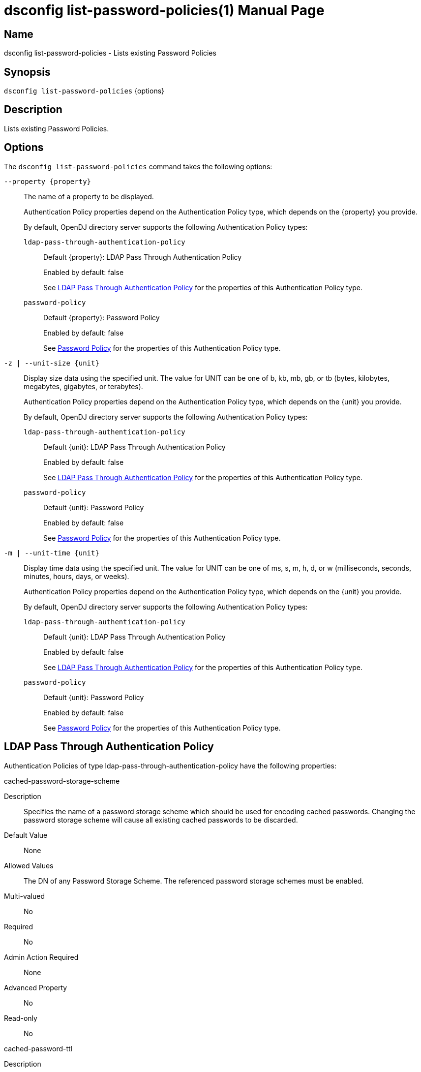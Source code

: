 ////
  The contents of this file are subject to the terms of the Common Development and
  Distribution License (the License). You may not use this file except in compliance with the
  License.

  You can obtain a copy of the License at legal/CDDLv1.0.txt. See the License for the
  specific language governing permission and limitations under the License.

  When distributing Covered Software, include this CDDL Header Notice in each file and include
  the License file at legal/CDDLv1.0.txt. If applicable, add the following below the CDDL
  Header, with the fields enclosed by brackets [] replaced by your own identifying
  information: "Portions Copyright [year] [name of copyright owner]".

  Copyright 2011-2017 ForgeRock AS.
  Portions Copyright 2025 3A Systems LLC.
////

[#dsconfig-list-password-policies]
= dsconfig list-password-policies(1)
:doctype: manpage
:manmanual: Directory Server Tools
:mansource: OpenDJ

== Name
dsconfig list-password-policies - Lists existing Password Policies

== Synopsis

`dsconfig list-password-policies` {options}

[#dsconfig-list-password-policies-description]
== Description

Lists existing Password Policies.



[#dsconfig-list-password-policies-options]
== Options

The `dsconfig list-password-policies` command takes the following options:

--
`--property {property}`::

The name of a property to be displayed.
+

[open]
====
Authentication Policy properties depend on the Authentication Policy type, which depends on the {property} you provide.

By default, OpenDJ directory server supports the following Authentication Policy types:

`ldap-pass-through-authentication-policy`::
+
Default {property}: LDAP Pass Through Authentication Policy
+
Enabled by default: false
+
See  <<dsconfig-list-password-policies-ldap-pass-through-authentication-policy>> for the properties of this Authentication Policy type.
`password-policy`::
+
Default {property}: Password Policy
+
Enabled by default: false
+
See  <<dsconfig-list-password-policies-password-policy>> for the properties of this Authentication Policy type.
====

`-z | --unit-size {unit}`::

Display size data using the specified unit. The value for UNIT can be one of b, kb, mb, gb, or tb (bytes, kilobytes, megabytes, gigabytes, or terabytes).
+

[open]
====
Authentication Policy properties depend on the Authentication Policy type, which depends on the {unit} you provide.

By default, OpenDJ directory server supports the following Authentication Policy types:

`ldap-pass-through-authentication-policy`::
+
Default {unit}: LDAP Pass Through Authentication Policy
+
Enabled by default: false
+
See  <<dsconfig-list-password-policies-ldap-pass-through-authentication-policy>> for the properties of this Authentication Policy type.
`password-policy`::
+
Default {unit}: Password Policy
+
Enabled by default: false
+
See  <<dsconfig-list-password-policies-password-policy>> for the properties of this Authentication Policy type.
====

`-m | --unit-time {unit}`::

Display time data using the specified unit. The value for UNIT can be one of ms, s, m, h, d, or w (milliseconds, seconds, minutes, hours, days, or weeks).
+

[open]
====
Authentication Policy properties depend on the Authentication Policy type, which depends on the {unit} you provide.

By default, OpenDJ directory server supports the following Authentication Policy types:

`ldap-pass-through-authentication-policy`::
+
Default {unit}: LDAP Pass Through Authentication Policy
+
Enabled by default: false
+
See  <<dsconfig-list-password-policies-ldap-pass-through-authentication-policy>> for the properties of this Authentication Policy type.
`password-policy`::
+
Default {unit}: Password Policy
+
Enabled by default: false
+
See  <<dsconfig-list-password-policies-password-policy>> for the properties of this Authentication Policy type.
====

--

[#dsconfig-list-password-policies-ldap-pass-through-authentication-policy]
== LDAP Pass Through Authentication Policy

Authentication Policies of type ldap-pass-through-authentication-policy have the following properties:

--


cached-password-storage-scheme::
[open]
====
Description::
Specifies the name of a password storage scheme which should be used for encoding cached passwords. Changing the password storage scheme will cause all existing cached passwords to be discarded.


Default Value::
None


Allowed Values::
The DN of any Password Storage Scheme. The referenced password storage schemes must be enabled.


Multi-valued::
No

Required::
No

Admin Action Required::
None

Advanced Property::
No

Read-only::
No


====

cached-password-ttl::
[open]
====
Description::
Specifies the maximum length of time that a locally cached password may be used for authentication before it is refreshed from the remote LDAP service. This property represents a cache timeout. Increasing the timeout period decreases the frequency that bind operations are delegated to the remote LDAP service, but increases the risk of users authenticating using stale passwords. Note that authentication attempts which fail because the provided password does not match the locally cached password will always be retried against the remote LDAP service.


Default Value::
8 hours


Allowed Values::
<xinclude:include href="itemizedlist-duration.xml" />
Lower limit is 0 seconds.


Multi-valued::
No

Required::
No

Admin Action Required::
None

Advanced Property::
No

Read-only::
No


====

connection-timeout::
[open]
====
Description::
Specifies the timeout used when connecting to remote LDAP directory servers, performing SSL negotiation, and for individual search and bind requests. If the timeout expires then the current operation will be aborted and retried against another LDAP server if one is available.


Default Value::
3 seconds


Allowed Values::
<xinclude:include href="itemizedlist-duration.xml" />
Lower limit is 0 milliseconds.


Multi-valued::
No

Required::
No

Admin Action Required::
None

Advanced Property::
No

Read-only::
No


====

java-class::
[open]
====
Description::
Specifies the fully-qualified name of the Java class which provides the LDAP Pass Through Authentication Policy implementation. 


Default Value::
org.opends.server.extensions.LDAPPassThroughAuthenticationPolicyFactory


Allowed Values::
A Java class that implements or extends the class(es): org.opends.server.api.AuthenticationPolicyFactory


Multi-valued::
No

Required::
Yes

Admin Action Required::
The Authentication Policy must be disabled and re-enabled for changes to this setting to take effect

Advanced Property::
Yes (Use --advanced in interactive mode.)

Read-only::
No


====

mapped-attribute::
[open]
====
Description::
Specifies one or more attributes in the user&apos;s entry whose value(s) will determine the bind DN used when authenticating to the remote LDAP directory service. This property is mandatory when using the &quot;mapped-bind&quot; or &quot;mapped-search&quot; mapping policies. At least one value must be provided. All values must refer to the name or OID of an attribute type defined in the directory server schema. At least one of the named attributes must exist in a user&apos;s local entry in order for authentication to proceed. When multiple attributes or values are found in the user&apos;s entry then the behavior is determined by the mapping policy.


Default Value::
None


Allowed Values::
The name of an attribute type defined in the server schema.


Multi-valued::
Yes

Required::
No

Admin Action Required::
None

Advanced Property::
No

Read-only::
No


====

mapped-search-base-dn::
[open]
====
Description::
Specifies the set of base DNs below which to search for users in the remote LDAP directory service. This property is mandatory when using the &quot;mapped-search&quot; mapping policy. If multiple values are given, searches are performed below all specified base DNs.


Default Value::
None


Allowed Values::
A valid DN.


Multi-valued::
Yes

Required::
No

Admin Action Required::
None

Advanced Property::
No

Read-only::
No


====

mapped-search-bind-dn::
[open]
====
Description::
Specifies the bind DN which should be used to perform user searches in the remote LDAP directory service. 


Default Value::
Searches will be performed anonymously.


Allowed Values::
A valid DN.


Multi-valued::
No

Required::
No

Admin Action Required::
None

Advanced Property::
No

Read-only::
No


====

mapped-search-bind-password::
[open]
====
Description::
Specifies the bind password which should be used to perform user searches in the remote LDAP directory service. 


Default Value::
None


Allowed Values::
A String


Multi-valued::
No

Required::
No

Admin Action Required::
None

Advanced Property::
No

Read-only::
No


====

mapped-search-bind-password-environment-variable::
[open]
====
Description::
Specifies the name of an environment variable containing the bind password which should be used to perform user searches in the remote LDAP directory service. 


Default Value::
None


Allowed Values::
A String


Multi-valued::
No

Required::
No

Admin Action Required::
None

Advanced Property::
No

Read-only::
No


====

mapped-search-bind-password-file::
[open]
====
Description::
Specifies the name of a file containing the bind password which should be used to perform user searches in the remote LDAP directory service. 


Default Value::
None


Allowed Values::
A String


Multi-valued::
No

Required::
No

Admin Action Required::
None

Advanced Property::
No

Read-only::
No


====

mapped-search-bind-password-property::
[open]
====
Description::
Specifies the name of a Java property containing the bind password which should be used to perform user searches in the remote LDAP directory service. 


Default Value::
None


Allowed Values::
A String


Multi-valued::
No

Required::
No

Admin Action Required::
None

Advanced Property::
No

Read-only::
No


====

mapped-search-filter-template::
[open]
====
Description::
If defined, overrides the filter used when searching for the user, substituting %s with the value of the local entry&apos;s &quot;mapped-attribute&quot;. The filter-template may include ZERO or ONE %s substitutions. If multiple mapped-attributes are configured, multiple renditions of this template will be aggregated into one larger filter using an OR (|) operator. An example use-case for this property would be to use a different attribute type on the mapped search. For example, mapped-attribute could be set to &quot;uid&quot; and filter-template to &quot;(samAccountName=%s)&quot;. You can also use the filter to restrict search results. For example: &quot;(&amp;(uid=%s)(objectclass=student))&quot;


Default Value::
None


Allowed Values::
A String


Multi-valued::
No

Required::
No

Admin Action Required::
None

Advanced Property::
No

Read-only::
No


====

mapping-policy::
[open]
====
Description::
Specifies the mapping algorithm for obtaining the bind DN from the user&apos;s entry. 


Default Value::
unmapped


Allowed Values::


mapped-bind::
Bind to the remote LDAP directory service using a DN obtained from an attribute in the user's entry. This policy will check each attribute named in the "mapped-attribute" property. If more than one attribute or value is present then the first one will be used.

mapped-search::
Bind to the remote LDAP directory service using the DN of an entry obtained using a search against the remote LDAP directory service. The search filter will comprise of an equality matching filter whose attribute type is the "mapped-attribute" property, and whose assertion value is the attribute value obtained from the user's entry. If more than one attribute or value is present then the filter will be composed of multiple equality filters combined using a logical OR (union).

unmapped::
Bind to the remote LDAP directory service using the DN of the user's entry in this directory server.



Multi-valued::
No

Required::
Yes

Admin Action Required::
None

Advanced Property::
No

Read-only::
No


====

primary-remote-ldap-server::
[open]
====
Description::
Specifies the primary list of remote LDAP servers which should be used for pass through authentication. If more than one LDAP server is specified then operations may be distributed across them. If all of the primary LDAP servers are unavailable then operations will fail-over to the set of secondary LDAP servers, if defined.


Default Value::
None


Allowed Values::
A host name followed by a ":" and a port number.


Multi-valued::
Yes

Required::
Yes

Admin Action Required::
None

Advanced Property::
No

Read-only::
No


====

secondary-remote-ldap-server::
[open]
====
Description::
Specifies the secondary list of remote LDAP servers which should be used for pass through authentication in the event that the primary LDAP servers are unavailable. If more than one LDAP server is specified then operations may be distributed across them. Operations will be rerouted to the primary LDAP servers as soon as they are determined to be available.


Default Value::
No secondary LDAP servers.


Allowed Values::
A host name followed by a ":" and a port number.


Multi-valued::
Yes

Required::
No

Admin Action Required::
None

Advanced Property::
No

Read-only::
No


====

source-address::
[open]
====
Description::
If specified, the server will bind to the address before connecting to the remote server. The address must be one assigned to an existing network interface.


Default Value::
Let the server decide.


Allowed Values::
An IP address


Multi-valued::
No

Required::
No

Admin Action Required::
None

Advanced Property::
No

Read-only::
No


====

ssl-cipher-suite::
[open]
====
Description::
Specifies the names of the SSL cipher suites that are allowed for use in SSL based LDAP connections. 


Default Value::
Uses the default set of SSL cipher suites provided by the server's JVM.


Allowed Values::
A String


Multi-valued::
Yes

Required::
No

Admin Action Required::
NoneChanges to this property take effect immediately but will only impact new SSL LDAP connections created after the change.

Advanced Property::
Yes (Use --advanced in interactive mode.)

Read-only::
No


====

ssl-protocol::
[open]
====
Description::
Specifies the names of the SSL protocols which are allowed for use in SSL based LDAP connections. 


Default Value::
Uses the default set of SSL protocols provided by the server's JVM.


Allowed Values::
A String


Multi-valued::
Yes

Required::
No

Admin Action Required::
NoneChanges to this property take effect immediately but will only impact new SSL LDAP connections created after the change.

Advanced Property::
Yes (Use --advanced in interactive mode.)

Read-only::
No


====

trust-manager-provider::
[open]
====
Description::
Specifies the name of the trust manager that should be used when negotiating SSL connections with remote LDAP directory servers. 


Default Value::
By default, no trust manager is specified indicating that only certificates signed by the authorities associated with this JVM will be accepted.


Allowed Values::
The DN of any Trust Manager Provider. The referenced trust manager provider must be enabled when SSL is enabled.


Multi-valued::
No

Required::
No

Admin Action Required::
NoneChanges to this property take effect immediately, but only impact subsequent SSL connection negotiations.

Advanced Property::
No

Read-only::
No


====

use-password-caching::
[open]
====
Description::
Indicates whether passwords should be cached locally within the user&apos;s entry. 


Default Value::
false


Allowed Values::
true
false


Multi-valued::
No

Required::
Yes

Admin Action Required::
None

Advanced Property::
No

Read-only::
No


====

use-ssl::
[open]
====
Description::
Indicates whether the LDAP Pass Through Authentication Policy should use SSL. If enabled, the LDAP Pass Through Authentication Policy will use SSL to encrypt communication with the clients.


Default Value::
false


Allowed Values::
true
false


Multi-valued::
No

Required::
No

Admin Action Required::
The Authentication Policy must be disabled and re-enabled for changes to this setting to take effect

Advanced Property::
No

Read-only::
No


====

use-tcp-keep-alive::
[open]
====
Description::
Indicates whether LDAP connections should use TCP keep-alive. If enabled, the SO_KEEPALIVE socket option is used to indicate that TCP keepalive messages should periodically be sent to the client to verify that the associated connection is still valid. This may also help prevent cases in which intermediate network hardware could silently drop an otherwise idle client connection, provided that the keepalive interval configured in the underlying operating system is smaller than the timeout enforced by the network hardware.


Default Value::
true


Allowed Values::
true
false


Multi-valued::
No

Required::
No

Admin Action Required::
None

Advanced Property::
Yes (Use --advanced in interactive mode.)

Read-only::
No


====

use-tcp-no-delay::
[open]
====
Description::
Indicates whether LDAP connections should use TCP no-delay. If enabled, the TCP_NODELAY socket option is used to ensure that response messages to the client are sent immediately rather than potentially waiting to determine whether additional response messages can be sent in the same packet. In most cases, using the TCP_NODELAY socket option provides better performance and lower response times, but disabling it may help for some cases in which the server sends a large number of entries to a client in response to a search request.


Default Value::
true


Allowed Values::
true
false


Multi-valued::
No

Required::
No

Admin Action Required::
None

Advanced Property::
Yes (Use --advanced in interactive mode.)

Read-only::
No


====



--

[#dsconfig-list-password-policies-password-policy]
== Password Policy

Authentication Policies of type password-policy have the following properties:

--


account-status-notification-handler::
[open]
====
Description::
Specifies the names of the account status notification handlers that are used with the associated password storage scheme. 


Default Value::
None


Allowed Values::
The DN of any Account Status Notification Handler. The referenced account status notification handlers must be enabled.


Multi-valued::
Yes

Required::
No

Admin Action Required::
None

Advanced Property::
No

Read-only::
No


====

allow-expired-password-changes::
[open]
====
Description::
Indicates whether a user whose password is expired is still allowed to change that password using the password modify extended operation. 


Default Value::
false


Allowed Values::
true
false


Multi-valued::
No

Required::
No

Admin Action Required::
None

Advanced Property::
No

Read-only::
No


====

allow-multiple-password-values::
[open]
====
Description::
Indicates whether user entries can have multiple distinct values for the password attribute. This is potentially dangerous because many mechanisms used to change the password do not work well with such a configuration. If multiple password values are allowed, then any of them can be used to authenticate, and they are all subject to the same policy constraints.


Default Value::
false


Allowed Values::
true
false


Multi-valued::
No

Required::
No

Admin Action Required::
None

Advanced Property::
Yes (Use --advanced in interactive mode.)

Read-only::
No


====

allow-pre-encoded-passwords::
[open]
====
Description::
Indicates whether users can change their passwords by providing a pre-encoded value. This can cause a security risk because the clear-text version of the password is not known and therefore validation checks cannot be applied to it.


Default Value::
false


Allowed Values::
true
false


Multi-valued::
No

Required::
No

Admin Action Required::
None

Advanced Property::
Yes (Use --advanced in interactive mode.)

Read-only::
No


====

allow-user-password-changes::
[open]
====
Description::
Indicates whether users can change their own passwords. This check is made in addition to access control evaluation. Both must allow the password change for it to occur.


Default Value::
true


Allowed Values::
true
false


Multi-valued::
No

Required::
No

Admin Action Required::
None

Advanced Property::
No

Read-only::
No


====

default-password-storage-scheme::
[open]
====
Description::
Specifies the names of the password storage schemes that are used to encode clear-text passwords for this password policy. 


Default Value::
None


Allowed Values::
The DN of any Password Storage Scheme. The referenced password storage schemes must be enabled.


Multi-valued::
Yes

Required::
Yes

Admin Action Required::
None

Advanced Property::
No

Read-only::
No


====

deprecated-password-storage-scheme::
[open]
====
Description::
Specifies the names of the password storage schemes that are considered deprecated for this password policy. If a user with this password policy authenticates to the server and his/her password is encoded with a deprecated scheme, those values are removed and replaced with values encoded using the default password storage scheme(s).


Default Value::
None


Allowed Values::
The DN of any Password Storage Scheme. The referenced password storage schemes must be enabled.


Multi-valued::
Yes

Required::
No

Admin Action Required::
None

Advanced Property::
No

Read-only::
No


====

expire-passwords-without-warning::
[open]
====
Description::
Indicates whether the directory server allows a user&apos;s password to expire even if that user has never seen an expiration warning notification. If this property is true, accounts always expire when the expiration time arrives. If this property is false or disabled, the user always receives at least one warning notification, and the password expiration is set to the warning time plus the warning interval.


Default Value::
false


Allowed Values::
true
false


Multi-valued::
No

Required::
No

Admin Action Required::
None

Advanced Property::
No

Read-only::
No


====

force-change-on-add::
[open]
====
Description::
Indicates whether users are forced to change their passwords upon first authenticating to the directory server after their account has been created. 


Default Value::
false


Allowed Values::
true
false


Multi-valued::
No

Required::
No

Admin Action Required::
None

Advanced Property::
No

Read-only::
No


====

force-change-on-reset::
[open]
====
Description::
Indicates whether users are forced to change their passwords if they are reset by an administrator. For this purpose, anyone with permission to change a given user&apos;s password other than that user is considered an administrator.


Default Value::
false


Allowed Values::
true
false


Multi-valued::
No

Required::
No

Admin Action Required::
None

Advanced Property::
No

Read-only::
No


====

grace-login-count::
[open]
====
Description::
Specifies the number of grace logins that a user is allowed after the account has expired to allow that user to choose a new password. A value of 0 indicates that no grace logins are allowed.


Default Value::
0


Allowed Values::
An integer value. Lower value is 0. Upper value is 2147483647.


Multi-valued::
No

Required::
No

Admin Action Required::
None

Advanced Property::
No

Read-only::
No


====

idle-lockout-interval::
[open]
====
Description::
Specifies the maximum length of time that an account may remain idle (that is, the associated user does not authenticate to the server) before that user is locked out. The value of this attribute is an integer followed by a unit of seconds, minutes, hours, days, or weeks. A value of 0 seconds indicates that idle accounts are not automatically locked out. This feature is available only if the last login time is maintained.


Default Value::
0 seconds


Allowed Values::
<xinclude:include href="itemizedlist-duration.xml" />
Lower limit is 0 seconds.Upper limit is 2147483647 seconds.


Multi-valued::
No

Required::
No

Admin Action Required::
None

Advanced Property::
No

Read-only::
No


====

java-class::
[open]
====
Description::
Specifies the fully-qualified name of the Java class which provides the Password Policy implementation. 


Default Value::
org.opends.server.core.PasswordPolicyFactory


Allowed Values::
A Java class that implements or extends the class(es): org.opends.server.api.AuthenticationPolicyFactory


Multi-valued::
No

Required::
Yes

Admin Action Required::
The Authentication Policy must be disabled and re-enabled for changes to this setting to take effect

Advanced Property::
Yes (Use --advanced in interactive mode.)

Read-only::
No


====

last-login-time-attribute::
[open]
====
Description::
Specifies the name or OID of the attribute type that is used to hold the last login time for users with the associated password policy. This attribute type must be defined in the directory server schema and must either be defined as an operational attribute or must be allowed by the set of objectClasses for all users with the associated password policy.


Default Value::
None


Allowed Values::
The name of an attribute type defined in the server schema.


Multi-valued::
No

Required::
No

Admin Action Required::
None

Advanced Property::
No

Read-only::
No


====

last-login-time-format::
[open]
====
Description::
Specifies the format string that is used to generate the last login time value for users with the associated password policy. This format string conforms to the syntax described in the API documentation for the java.text.SimpleDateFormat class.


Default Value::
None


Allowed Values::
Any valid format string that can be used with the java.text.SimpleDateFormat class.


Multi-valued::
No

Required::
No

Admin Action Required::
None

Advanced Property::
No

Read-only::
No


====

lockout-duration::
[open]
====
Description::
Specifies the length of time that an account is locked after too many authentication failures. The value of this attribute is an integer followed by a unit of seconds, minutes, hours, days, or weeks. A value of 0 seconds indicates that the account must remain locked until an administrator resets the password.


Default Value::
0 seconds


Allowed Values::
<xinclude:include href="itemizedlist-duration.xml" />
Lower limit is 0 seconds.Upper limit is 2147483647 seconds.


Multi-valued::
No

Required::
No

Admin Action Required::
None

Advanced Property::
No

Read-only::
No


====

lockout-failure-count::
[open]
====
Description::
Specifies the maximum number of authentication failures that a user is allowed before the account is locked out. A value of 0 indicates that accounts are never locked out due to failed attempts.


Default Value::
0


Allowed Values::
An integer value. Lower value is 0. Upper value is 2147483647.


Multi-valued::
No

Required::
No

Admin Action Required::
None

Advanced Property::
No

Read-only::
No


====

lockout-failure-expiration-interval::
[open]
====
Description::
Specifies the length of time before an authentication failure is no longer counted against a user for the purposes of account lockout. The value of this attribute is an integer followed by a unit of seconds, minutes, hours, days, or weeks. A value of 0 seconds indicates that the authentication failures must never expire. The failure count is always cleared upon a successful authentication.


Default Value::
0 seconds


Allowed Values::
<xinclude:include href="itemizedlist-duration.xml" />
Lower limit is 0 seconds.Upper limit is 2147483647 seconds.


Multi-valued::
No

Required::
No

Admin Action Required::
None

Advanced Property::
No

Read-only::
No


====

max-password-age::
[open]
====
Description::
Specifies the maximum length of time that a user can continue using the same password before it must be changed (that is, the password expiration interval). The value of this attribute is an integer followed by a unit of seconds, minutes, hours, days, or weeks. A value of 0 seconds disables password expiration.


Default Value::
0 seconds


Allowed Values::
<xinclude:include href="itemizedlist-duration.xml" />
Lower limit is 0 seconds.Upper limit is 2147483647 seconds.


Multi-valued::
No

Required::
No

Admin Action Required::
None

Advanced Property::
No

Read-only::
No


====

max-password-reset-age::
[open]
====
Description::
Specifies the maximum length of time that users have to change passwords after they have been reset by an administrator before they become locked. The value of this attribute is an integer followed by a unit of seconds, minutes, hours, days, or weeks. A value of 0 seconds disables this feature.


Default Value::
0 seconds


Allowed Values::
<xinclude:include href="itemizedlist-duration.xml" />
Lower limit is 0 seconds.Upper limit is 2147483647 seconds.


Multi-valued::
No

Required::
No

Admin Action Required::
None

Advanced Property::
No

Read-only::
No


====

min-password-age::
[open]
====
Description::
Specifies the minimum length of time after a password change before the user is allowed to change the password again. The value of this attribute is an integer followed by a unit of seconds, minutes, hours, days, or weeks. This setting can be used to prevent users from changing their passwords repeatedly over a short period of time to flush an old password from the history so that it can be re-used.


Default Value::
0 seconds


Allowed Values::
<xinclude:include href="itemizedlist-duration.xml" />
Lower limit is 0 seconds.Upper limit is 2147483647 seconds.


Multi-valued::
No

Required::
No

Admin Action Required::
None

Advanced Property::
No

Read-only::
No


====

password-attribute::
[open]
====
Description::
Specifies the attribute type used to hold user passwords. This attribute type must be defined in the server schema, and it must have either the user password or auth password syntax.


Default Value::
None


Allowed Values::
The name of an attribute type defined in the server schema.


Multi-valued::
No

Required::
Yes

Admin Action Required::
None

Advanced Property::
No

Read-only::
No


====

password-change-requires-current-password::
[open]
====
Description::
Indicates whether user password changes must use the password modify extended operation and must include the user&apos;s current password before the change is allowed. 


Default Value::
false


Allowed Values::
true
false


Multi-valued::
No

Required::
No

Admin Action Required::
None

Advanced Property::
No

Read-only::
No


====

password-expiration-warning-interval::
[open]
====
Description::
Specifies the maximum length of time before a user&apos;s password actually expires that the server begins to include warning notifications in bind responses for that user. The value of this attribute is an integer followed by a unit of seconds, minutes, hours, days, or weeks. A value of 0 seconds disables the warning interval.


Default Value::
5 days


Allowed Values::
<xinclude:include href="itemizedlist-duration.xml" />
Lower limit is 0 seconds.


Multi-valued::
No

Required::
No

Admin Action Required::
None

Advanced Property::
No

Read-only::
No


====

password-generator::
[open]
====
Description::
Specifies the name of the password generator that is used with the associated password policy. This is used in conjunction with the password modify extended operation to generate a new password for a user when none was provided in the request.


Default Value::
None


Allowed Values::
The DN of any Password Generator. The referenced password generator must be enabled.


Multi-valued::
No

Required::
No

Admin Action Required::
None

Advanced Property::
No

Read-only::
No


====

password-history-count::
[open]
====
Description::
Specifies the maximum number of former passwords to maintain in the password history. When choosing a new password, the proposed password is checked to ensure that it does not match the current password, nor any other password in the history list. A value of zero indicates that either no password history is to be maintained (if the password history duration has a value of zero seconds), or that there is no maximum number of passwords to maintain in the history (if the password history duration has a value greater than zero seconds).


Default Value::
0


Allowed Values::
An integer value. Lower value is 0. Upper value is 2147483647.


Multi-valued::
No

Required::
No

Admin Action Required::
None

Advanced Property::
No

Read-only::
No


====

password-history-duration::
[open]
====
Description::
Specifies the maximum length of time that passwords remain in the password history. When choosing a new password, the proposed password is checked to ensure that it does not match the current password, nor any other password in the history list. A value of zero seconds indicates that either no password history is to be maintained (if the password history count has a value of zero), or that there is no maximum duration for passwords in the history (if the password history count has a value greater than zero).


Default Value::
0 seconds


Allowed Values::
<xinclude:include href="itemizedlist-duration.xml" />
Lower limit is 0 seconds.Upper limit is 2147483647 seconds.


Multi-valued::
No

Required::
No

Admin Action Required::
None

Advanced Property::
No

Read-only::
No


====

password-validator::
[open]
====
Description::
Specifies the names of the password validators that are used with the associated password storage scheme. The password validators are invoked when a user attempts to provide a new password, to determine whether the new password is acceptable.


Default Value::
None


Allowed Values::
The DN of any Password Validator. The referenced password validators must be enabled.


Multi-valued::
Yes

Required::
No

Admin Action Required::
None

Advanced Property::
No

Read-only::
No


====

previous-last-login-time-format::
[open]
====
Description::
Specifies the format string(s) that might have been used with the last login time at any point in the past for users associated with the password policy. These values are used to make it possible to parse previous values, but are not used to set new values. The format strings conform to the syntax described in the API documentation for the java.text.SimpleDateFormat class.


Default Value::
None


Allowed Values::
Any valid format string that can be used with the java.text.SimpleDateFormat class.


Multi-valued::
Yes

Required::
No

Admin Action Required::
None

Advanced Property::
No

Read-only::
No


====

require-change-by-time::
[open]
====
Description::
Specifies the time by which all users with the associated password policy must change their passwords. The value is expressed in a generalized time format. If this time is equal to the current time or is in the past, then all users are required to change their passwords immediately. The behavior of the server in this mode is identical to the behavior observed when users are forced to change their passwords after an administrative reset.


Default Value::
None


Allowed Values::
A valid timestamp in generalized time form (for example, a value of "20070409185811Z" indicates a value of April 9, 2007 at 6:58:11 pm GMT).


Multi-valued::
No

Required::
No

Admin Action Required::
None

Advanced Property::
No

Read-only::
No


====

require-secure-authentication::
[open]
====
Description::
Indicates whether users with the associated password policy are required to authenticate in a secure manner. This might mean either using a secure communication channel between the client and the server, or using a SASL mechanism that does not expose the credentials.


Default Value::
false


Allowed Values::
true
false


Multi-valued::
No

Required::
No

Admin Action Required::
None

Advanced Property::
No

Read-only::
No


====

require-secure-password-changes::
[open]
====
Description::
Indicates whether users with the associated password policy are required to change their password in a secure manner that does not expose the credentials. 


Default Value::
false


Allowed Values::
true
false


Multi-valued::
No

Required::
No

Admin Action Required::
None

Advanced Property::
No

Read-only::
No


====

skip-validation-for-administrators::
[open]
====
Description::
Indicates whether passwords set by administrators are allowed to bypass the password validation process that is required for user password changes. 


Default Value::
false


Allowed Values::
true
false


Multi-valued::
No

Required::
No

Admin Action Required::
None

Advanced Property::
Yes (Use --advanced in interactive mode.)

Read-only::
No


====

state-update-failure-policy::
[open]
====
Description::
Specifies how the server deals with the inability to update password policy state information during an authentication attempt. In particular, this property can be used to control whether an otherwise successful bind operation fails if a failure occurs while attempting to update password policy state information (for example, to clear a record of previous authentication failures or to update the last login time). It can also be used to control whether to reject a bind request if it is known ahead of time that it will not be possible to update the authentication failure times in the event of an unsuccessful bind attempt (for example, if the backend writability mode is disabled).


Default Value::
reactive


Allowed Values::


ignore::
If a bind attempt would otherwise be successful, then do not reject it if a problem occurs while attempting to update the password policy state information for the user.

proactive::
Proactively reject any bind attempt if it is known ahead of time that it would not be possible to update the user's password policy state information.

reactive::
Even if a bind attempt would otherwise be successful, reject it if a problem occurs while attempting to update the password policy state information for the user.



Multi-valued::
No

Required::
No

Admin Action Required::
None

Advanced Property::
Yes (Use --advanced in interactive mode.)

Read-only::
No


====



--


